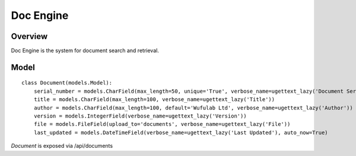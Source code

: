 .. _doc-engine:

Doc Engine
===========

Overview
---------

Doc Engine is the system for document search and retrieval.

Model
------------
::

    class Document(models.Model):
        serial_number = models.CharField(max_length=50, unique='True', verbose_name=ugettext_lazy('Document Serial Number'))
        title = models.CharField(max_length=100, verbose_name=ugettext_lazy('Title'))
        author = models.CharField(max_length=100, default='Wufulab Ltd', verbose_name=ugettext_lazy('Author'))
        version = models.IntegerField(verbose_name=ugettext_lazy('Version'))
        file = models.FileField(upload_to='documents', verbose_name=ugettext_lazy('File'))
        last_updated = models.DateTimeField(verbose_name=ugettext_lazy('Last Updated'), auto_now=True)


*Document* is exposed via /api/documents 